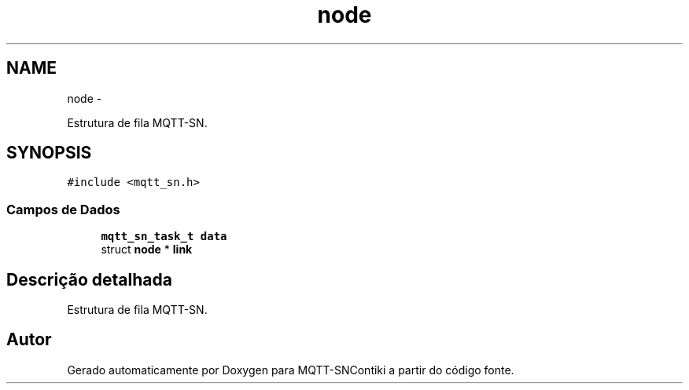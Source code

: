 .TH "node" 3 "Sábado, 3 de Setembro de 2016" "Version 1.0" "MQTT-SNContiki" \" -*- nroff -*-
.ad l
.nh
.SH NAME
node \- 
.PP
Estrutura de fila MQTT-SN\&.  

.SH SYNOPSIS
.br
.PP
.PP
\fC#include <mqtt_sn\&.h>\fP
.SS "Campos de Dados"

.in +1c
.ti -1c
.RI "\fBmqtt_sn_task_t\fP \fBdata\fP"
.br
.ti -1c
.RI "struct \fBnode\fP * \fBlink\fP"
.br
.in -1c
.SH "Descrição detalhada"
.PP 
Estrutura de fila MQTT-SN\&. 

.SH "Autor"
.PP 
Gerado automaticamente por Doxygen para MQTT-SNContiki a partir do código fonte\&.
